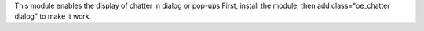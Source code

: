 This module enables the display of chatter in dialog or pop-ups
First, install the module, then add class="oe_chatter dialog" to make it work.
